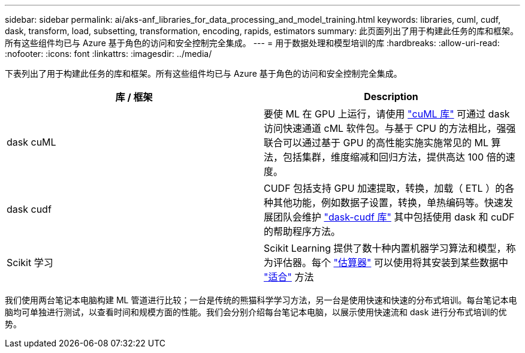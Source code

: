 ---
sidebar: sidebar 
permalink: ai/aks-anf_libraries_for_data_processing_and_model_training.html 
keywords: libraries, cuml, cudf, dask, transform, load, subsetting, transformation, encoding, rapids, estimators 
summary: 此页面列出了用于构建此任务的库和框架。所有这些组件均已与 Azure 基于角色的访问和安全控制完全集成。 
---
= 用于数据处理和模型培训的库
:hardbreaks:
:allow-uri-read: 
:nofooter: 
:icons: font
:linkattrs: 
:imagesdir: ../media/


[role="lead"]
下表列出了用于构建此任务的库和框架。所有这些组件均已与 Azure 基于角色的访问和安全控制完全集成。

|===
| 库 / 框架 | Description 


| dask cuML | 要使 ML 在 GPU 上运行，请使用 https://github.com/rapidsai/cuml/tree/main/python/cuml/dask["cuML 库"^] 可通过 dask 访问快速通道 cML 软件包。与基于 CPU 的方法相比，强强联合可以通过基于 GPU 的高性能实施实施常见的 ML 算法，包括集群，维度缩减和回归方法，提供高达 100 倍的速度。 


| dask cudf | CUDF 包括支持 GPU 加速提取，转换，加载（ ETL ）的各种其他功能，例如数据子设置，转换，单热编码等。快速发展团队会维护 https://github.com/rapidsai/cudf/tree/main/python/dask_cudf["dask-cudf 库"^] 其中包括使用 dask 和 cuDF 的帮助程序方法。 


| Scikit 学习 | Scikit Learning 提供了数十种内置机器学习算法和模型，称为评估器。每个 https://scikit-learn.org/stable/glossary.html#term-estimators["估算器"^] 可以使用将其安装到某些数据中 https://scikit-learn.org/stable/glossary.html#term-fit["适合"^] 方法 
|===
我们使用两台笔记本电脑构建 ML 管道进行比较；一台是传统的熊猫科学学习方法，另一台是使用快速和快速的分布式培训。每台笔记本电脑均可单独进行测试，以查看时间和规模方面的性能。我们会分别介绍每台笔记本电脑，以展示使用快速流和 dask 进行分布式培训的优势。
